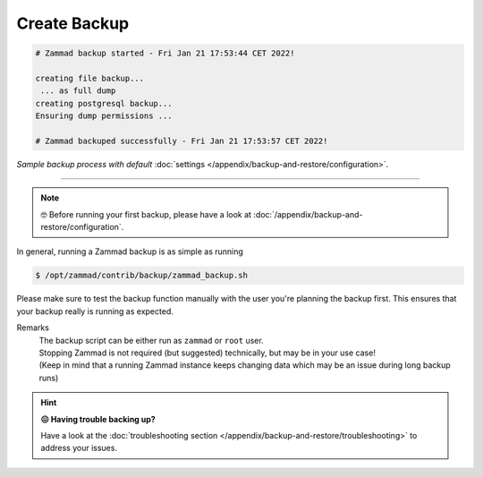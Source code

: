 Create Backup
*************

.. code-block:: sh

   # Zammad backup started - Fri Jan 21 17:53:44 CET 2022!

   creating file backup...
    ... as full dump
   creating postgresql backup...
   Ensuring dump permissions ...

   # Zammad backuped successfully - Fri Jan 21 17:53:57 CET 2022!

*Sample backup process with default*
:doc:`settings </appendix/backup-and-restore/configuration>`.

--------------------------------------------------------------------------------

.. note::

   🤓 Before running your first backup, please have a look at
   :doc:`/appendix/backup-and-restore/configuration`.

In general, running a Zammad backup is as simple as running

.. code-block:: sh

   $ /opt/zammad/contrib/backup/zammad_backup.sh

Please make sure to test the backup function manually with the user
you're planning the backup first. This ensures that your backup really
is running as expected.

Remarks
   | The backup script can be either run as ``zammad`` or ``root`` user.
   | Stopping Zammad is not required (but suggested) technically, but may be in
     your use case!
   | (Keep in mind that a running Zammad instance keeps changing data which may
     be an issue during long backup runs)


.. hint::

   **😖 Having trouble backing up?**

   Have a look at the
   :doc:`troubleshooting section </appendix/backup-and-restore/troubleshooting>`
   to address your issues.
